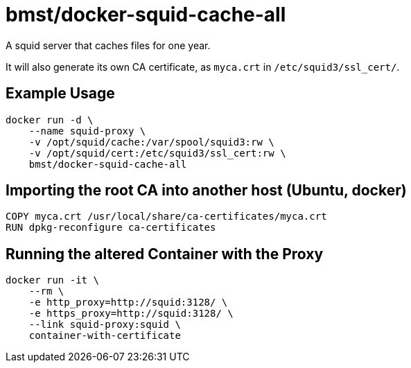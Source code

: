 = bmst/docker-squid-cache-all

A squid server that caches files for one year.

It will also generate its own CA certificate, as `myca.crt` in `/etc/squid3/ssl_cert/`.

== Example Usage

[source,sh]
-----------------------------------------------------------------------------
docker run -d \
    --name squid-proxy \
    -v /opt/squid/cache:/var/spool/squid3:rw \
    -v /opt/squid/cert:/etc/squid3/ssl_cert:rw \
    bmst/docker-squid-cache-all
-----------------------------------------------------------------------------

== Importing the root CA into another host (Ubuntu, docker)

[source,sh]
-----------------------------------------------------------------------------
COPY myca.crt /usr/local/share/ca-certificates/myca.crt
RUN dpkg-reconfigure ca-certificates
-----------------------------------------------------------------------------

== Running the altered Container with the Proxy

[source,sh]
-----------------------------------------------------------------------------
docker run -it \
    --rm \
    -e http_proxy=http://squid:3128/ \
    -e https_proxy=http://squid:3128/ \
    --link squid-proxy:squid \
    container-with-certificate
-----------------------------------------------------------------------------

